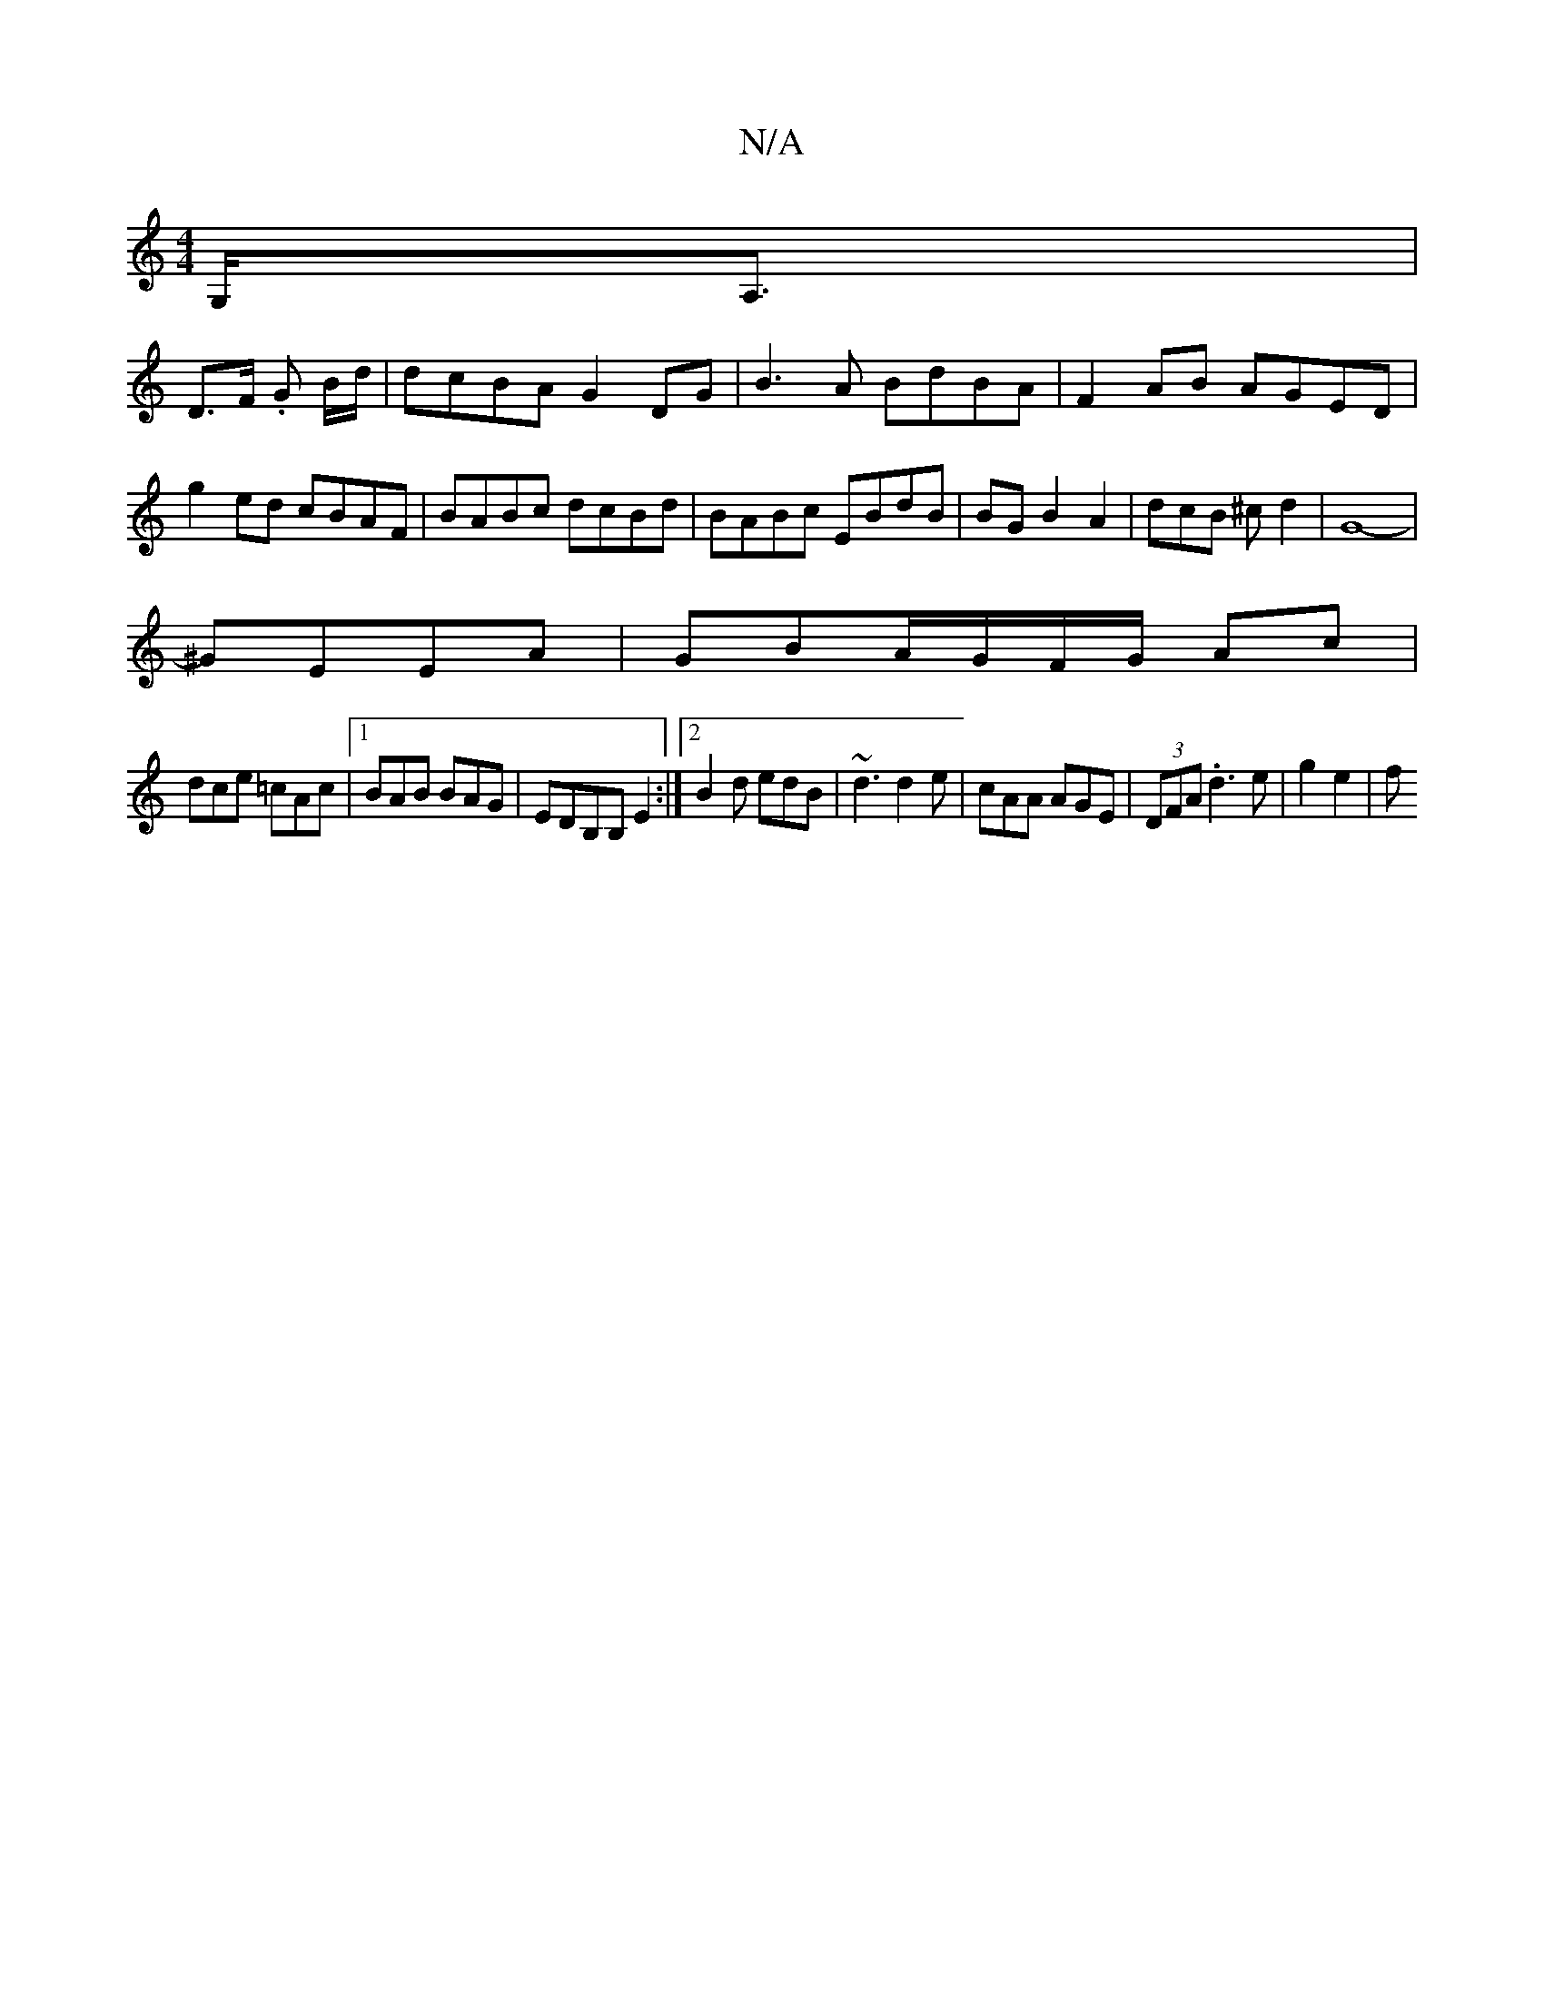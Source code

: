 X:1
T:N/A
M:4/4
R:N/A
K:Cmajor
,>G,<A,|
D>F .G B/d/|dcBA G2 DG|B3A BdBA|F2 AB AGED|g2ed cBAF|BABc dcBd|BABc EBdB|BG B2A2|dcB ^cd2|G8-|
^GEEA|GBA/G/F/G/ Ac|
dce =cAc|1 BAB BAG|EDB,B, E2:|2 B2d edB|~d3 d2e|cAA AGE|(3DFA .d3 e|g2 e2|f